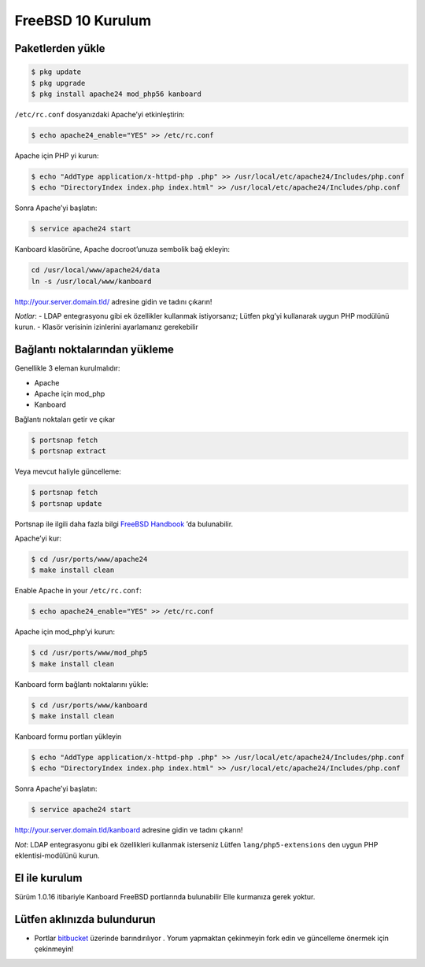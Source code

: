 FreeBSD 10 Kurulum
==================

Paketlerden yükle
-----------------

.. code:: bash

    $ pkg update
    $ pkg upgrade
    $ pkg install apache24 mod_php56 kanboard

``/etc/rc.conf`` dosyanızdaki Apache’yi etkinleştirin:

.. code:: bash

    $ echo apache24_enable="YES" >> /etc/rc.conf

Apache için PHP yi kurun:

.. code:: bash

    $ echo "AddType application/x-httpd-php .php" >> /usr/local/etc/apache24/Includes/php.conf
    $ echo "DirectoryIndex index.php index.html" >> /usr/local/etc/apache24/Includes/php.conf

Sonra Apache’yi başlatın:

.. code:: bash

    $ service apache24 start

Kanboard klasörüne, Apache docroot’unuza sembolik bağ ekleyin:

.. code:: bash

    cd /usr/local/www/apache24/data
    ln -s /usr/local/www/kanboard

http://your.server.domain.tld/ adresine gidin ve tadını çıkarın!

*Notlar*: - LDAP entegrasyonu gibi ek özellikler kullanmak istiyorsanız;
Lütfen pkg’yi kullanarak uygun PHP modülünü kurun. - Klasör verisinin
izinlerini ayarlamanız gerekebilir

Bağlantı noktalarından yükleme
------------------------------

Genellikle 3 eleman kurulmalıdır:

-  Apache
-  Apache için mod_php
-  Kanboard

Bağlantı noktaları getir ve çıkar

.. code:: bash

    $ portsnap fetch
    $ portsnap extract

Veya mevcut haliyle güncelleme:

.. code:: bash

    $ portsnap fetch
    $ portsnap update

Portsnap ile ilgili daha fazla bilgi `FreeBSD
Handbook <https://www.freebsd.org/doc/handbook/ports-using.html>`__ ’da
bulunabilir.

Apache’yi kur:

.. code:: bash

    $ cd /usr/ports/www/apache24
    $ make install clean

Enable Apache in your ``/etc/rc.conf``:

.. code:: bash

    $ echo apache24_enable="YES" >> /etc/rc.conf

Apache için mod_php’yi kurun:

.. code:: bash

    $ cd /usr/ports/www/mod_php5
    $ make install clean

Kanboard form bağlantı noktalarını yükle:

.. code:: bash

    $ cd /usr/ports/www/kanboard
    $ make install clean

Kanboard formu portları yükleyin

.. code:: bash

    $ echo "AddType application/x-httpd-php .php" >> /usr/local/etc/apache24/Includes/php.conf
    $ echo "DirectoryIndex index.php index.html" >> /usr/local/etc/apache24/Includes/php.conf

Sonra Apache’yi başlatın:

.. code:: bash

    $ service apache24 start

http://your.server.domain.tld/kanboard adresine gidin ve tadını çıkarın!

*Not*: LDAP entegrasyonu gibi ek özellikleri kullanmak isterseniz Lütfen
``lang/php5-extensions`` den uygun PHP eklentisi-modülünü kurun.

El ile kurulum
--------------

Sürüm 1.0.16 itibariyle Kanboard FreeBSD portlarında bulunabilir Elle
kurmanıza gerek yoktur.

Lütfen aklınızda bulundurun
---------------------------

-  Portlar `bitbucket <https://bitbucket.org/if0/freebsd-kanboard/>`__
   üzerinde barındırılıyor . Yorum yapmaktan çekinmeyin fork edin ve
   güncelleme önermek için çekinmeyin!

